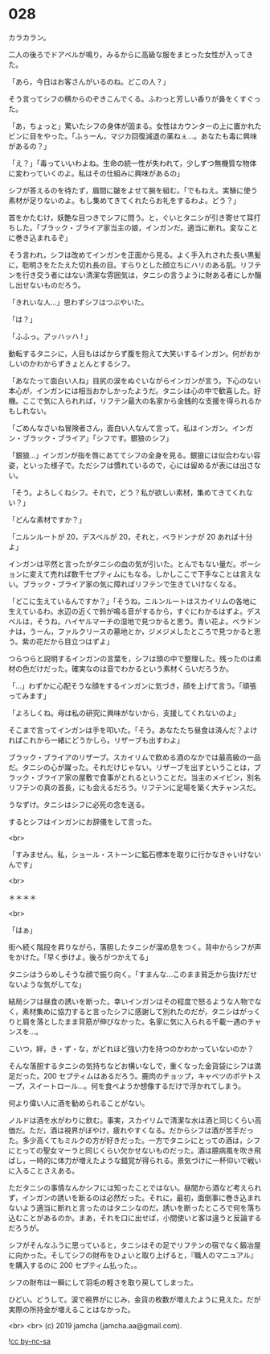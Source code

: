 #+OPTIONS: toc:nil
#+OPTIONS: -:nil
#+OPTIONS: ^:{}
 
* 028

  カラカラン。

  二人の後ろでドアベルが鳴り，みるからに高級な服をまとった女性が入ってきた。

  「あら，今日はお客さんがいるのね。どこの人？」

  そう言ってシフの横からのぞきこんでくる。ふわっと芳しい香りが鼻をくすぐった。

  「あ，ちょっと」驚いたシフの身体が固まる。女性はカウンターの上に置かれたビンに目をやった。「ふぅーん，マジカ回復減退の薬ねぇ…。あなたも毒に興味があるの？」

  「え？」「毒っていいわよね。生命の統一性が失われて，少しずつ無機質な物体に変わっていくのよ。私はその仕組みに興味があるの」

  シフが答えるのを待たず，眉間に皺をよせて腕を組む。「でもねえ。実験に使う素材が足りないのよ。もし集めてきてくれたらお礼をするわよ。どう？」

  首をかたむけ，妖艶な目つきでシフに問う。と，ぐいとタニシが引き寄せて耳打ちした。「ブラック・ブライア家当主の娘，インガンだ。適当に断れ。変なことに巻き込まれるぞ」

  そう言われ，シフは改めてインガンを正面から見る。よく手入れされた長い黒髪に，聡明さをたたえた切れ長の目。すらりとした顔立ちにハリのある肌。リフテンを行き交う者にはない清潔な雰囲気は，タニシの言うように財ある者にしか醸し出せないものだろう。

  「きれいな人…」思わずシフはつぶやいた。

  「は？」

  「ふふっ。アッハッハ ! 」

  動転するタニシに，人目もはばからず腹を抱えて大笑いするインガン。何がおかしいのかわからずきょとんとするシフ。

  「あなたって面白い人ね」目尻の涙をぬぐいながらインガンが言う。下心のない本心が，インガンには相当おかしかったようだ。タニシは心の中で歓喜した。好機。ここで気に入られれば，リフテン最大の名家から金銭的な支援を得られるかもしれない。

  「ごめんなさいね冒険者さん，面白い人なんて言って。私はインガン。インガン・ブラック・ブライア」「シフです。銀狼のシフ」

  「銀狼…」インガンが指を唇にあててシフの全身を見る。銀狼には似合わない容姿，といった様子で。ただシフは慣れているので，心には留めるが表には出さない。

  「そう。よろしくねシフ。それで，どう？私が欲しい素材，集めてきてくれない？」

  「どんな素材ですか？」

  「ニルンルートが 20，デスベルが 20，それと，ベラドンナが 20 あれば十分よ」

  インガンは平然と言ったがタニシの血の気が引いた。とんでもない量だ。ポーションに変えて売れば数千セプティムにもなる。しかしここで下手なことは言えない。ブラック・ブライア家の気に障ればリフテンで生きていけなくなる。

  「どこに生えているんですか？」「そうね，ニルンルートはスカイリムの各地に生えているわ。水辺の近くで鈴が鳴る音がするから，すぐにわかるはずよ。デスベルは，そうね，ハイヤルマーチの湿地で見つかると思う。青い花よ。ベラドンナは，うーん，ファルクリースの墓地とか，ジメジメしたところで見つかると思う。紫の花だから目立つはずよ」

  つらつらと説明するインガンの言葉を，シフは頭の中で整理した。残ったのは素材の色だけだった。確実なのは音でわかるという素材くらいだろうか。

  「…」わずかに心配そうな顔をするインガンに気づき，顔を上げて言う。「頑張ってみます」

  「よろしくね。母は私の研究に興味がないから，支援してくれないのよ」

  そこまで言ってインガンは手を叩いた。「そう。あなたたち昼食は済んだ？よければこれから一緒にどうかしら。リザーブも出すわよ」

  ブラック・ブライアのリザーブ。スカイリムで飲める酒のなかでは最高級の一品だ。タニシの心が躍った。それだけじゃない。リザーブを出すということは，ブラック・ブライア家の屋敷で食事がとれるということだ。当主のメイビン，別名リフテンの真の首長，にも会えるだろう。リフテンに足場を築く大チャンスだ。

  うなずけ。タニシはシフに必死の念を送る。

  するとシフはインガンにお辞儀をして言った。

  <br>

  「すみません。私，ショール・ストーンに鉱石標本を取りに行かなきゃいけないんです」

  <br>

  ＊＊＊＊

  <br>

  「はぁ」

  街へ続く階段を昇りながら，落胆したタニシが溜め息をつく。背中からシフが声をかけた。「早く歩けよ。後ろがつかえてる」

  タニシはうらめしそうな顔で振り向く。「すまんな…このまま貧乏から抜けだせないような気がしてな」

  結局シフは昼食の誘いを断った。幸いインガンはその程度で怒るような人物でなく，素材集めに協力すると言ったシフに感謝して別れたのだが，タニシはがっくりと肩を落としたまま背筋が伸びなかった。名家に気に入られる千載一遇のチャンスを…。

  こいつ，絆，き・ず・な，がどれほど強い力を持つのかわかっていないのか？

  そんな落胆するタニシの気持ちなどお構いなしで，重くなった金貨袋にシフは満足だった。200 セプティムはあるだろう。鹿肉のチョップ，キャベツのポテトスープ，スイートロール…。何を食べようか想像するだけで浮かれてしまう。

  何より偉い人に酒を勧められることがない。

  ノルドは酒を水がわりに飲む。事実，スカイリムで清潔な水は酒と同じくらい高価だ。ただ，酒は視界がぼやけ，疲れやすくなる。だからシフは酒が苦手だった。多少高くてもミルクの方が好きだった。一方でタニシにとっての酒は，シフにとっての聖女マーラと同じくらい欠かせないものだった。酒は臆病風を吹き飛ばし，一時的に体力が増えたような錯覚が得られる。景気づけに一杯仰いで戦いに入ることさえある。

  ただタニシの事情なんかシフには知ったことではない。昼間から酒など考えられず，インガンの誘いを断るのは必然だった。それに，最初，面倒事に巻き込まれないよう適当に断れと言ったのはタニシなのだ。誘いを断ったところで何を落ち込むことがあるのか。まあ，それを口に出せば，小間使いと客は違うと反論するだろうが。

  シフがそんなふうに思っていると，タニシはその足でリフテンの宿でなく鍛冶屋に向かった。そしてシフの財布をひょいと取り上げると，『職人のマニュアル』を購入するのに 200 セプティム払った。。

  シフの財布は一瞬にして羽毛の軽さを取り戻してしまった。

  ひどい。どうして。涙で視界がにじみ，金貨の枚数が増えたように見えた。だが実際の所持金が増えることはなかった。

  <br>
  <br>
  (c) 2019 jamcha (jamcha.aa@gmail.com).

  ![[https://i.creativecommons.org/l/by-nc-sa/4.0/88x31.png][cc by-nc-sa]]
